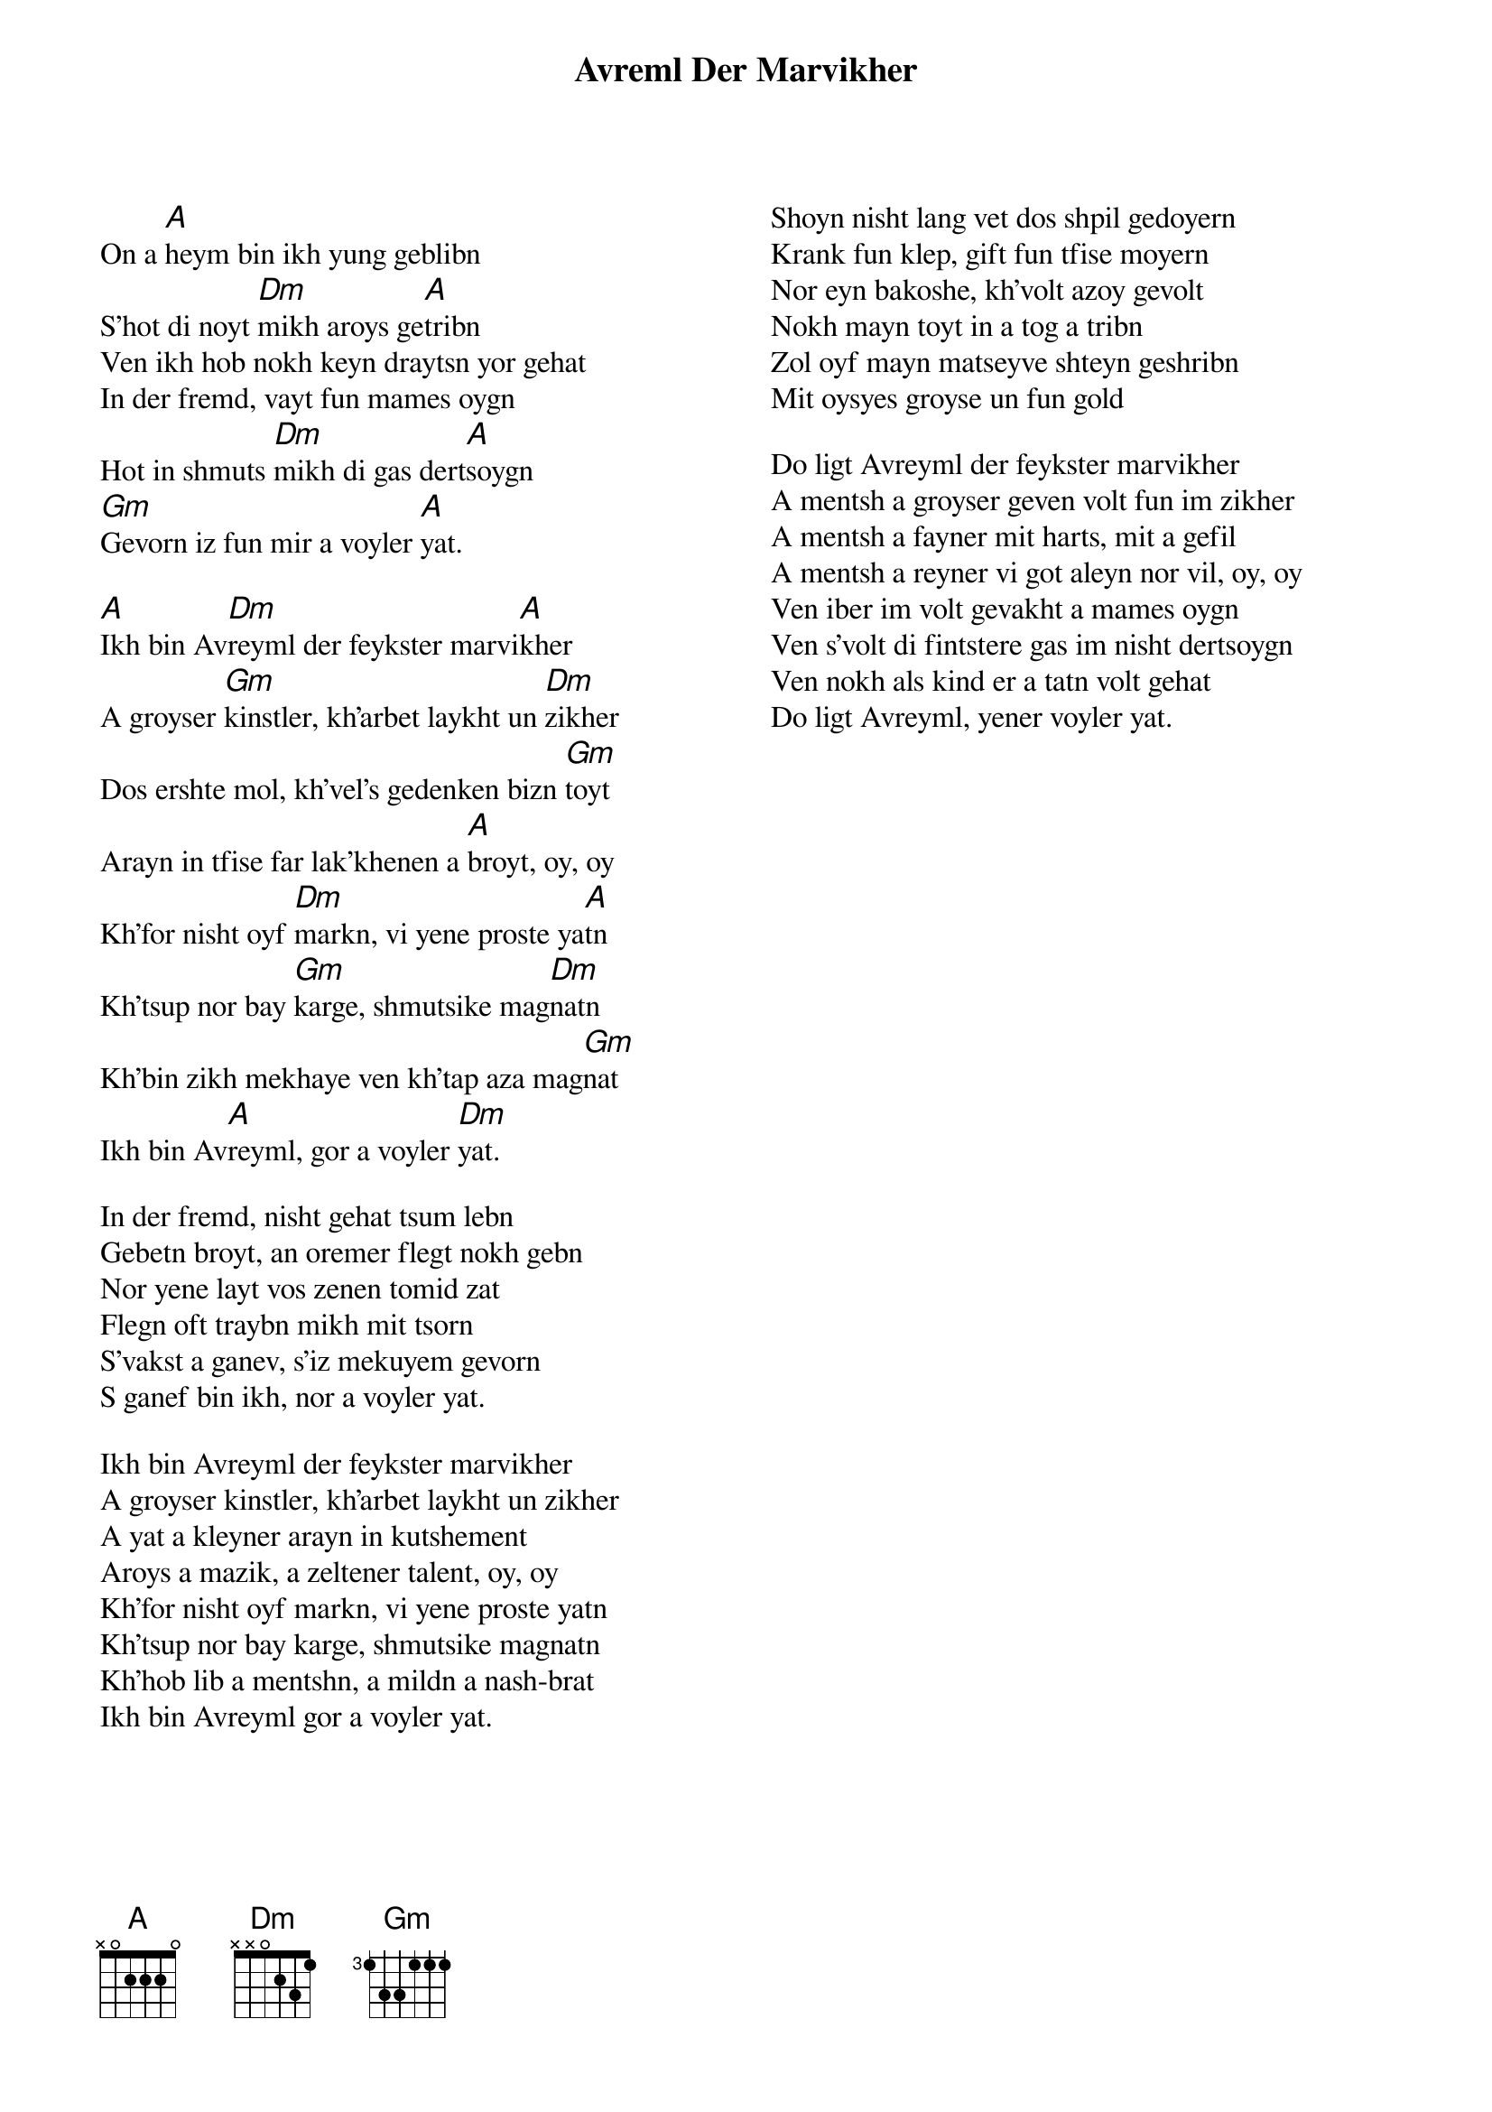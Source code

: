 {t:Avreml Der Marvikher}
 {columns:2}
 {textsize:12}
 {chordsize:12}
On a [A]heym bin ikh yung geblibn
S'hot di noyt [Dm]mikh aroys ge[A]tribn
Ven ikh hob nokh keyn draytsn yor gehat
In der fremd, vayt fun mames oygn
Hot in shmuts [Dm]mikh di gas dert[A]soygn
[Gm]Gevorn iz fun mir a voyler [A]yat.

[A]Ikh bin Av[Dm]reyml der feykster marvi[A]kher
A groyser [Gm]kinstler, kh'arbet laykht un [Dm]zikher
Dos ershte mol, kh'vel's gedenken bizn [Gm]toyt
Arayn in tfise far lak'khenen a [A]broyt, oy, oy
Kh'for nisht oyf [Dm]markn, vi yene proste ya[A]tn
Kh'tsup nor bay [Gm]karge, shmutsike mag[Dm]natn
Kh'bin zikh mekhaye ven kh'tap aza mag[Gm]nat
Ikh bin Av[A]reyml, gor a voyler [Dm]yat.

In der fremd, nisht gehat tsum lebn
Gebetn broyt, an oremer flegt nokh gebn
Nor yene layt vos zenen tomid zat
Flegn oft traybn mikh mit tsorn
S'vakst a ganev, s'iz mekuyem gevorn
S ganef bin ikh, nor a voyler yat.

Ikh bin Avreyml der feykster marvikher
A groyser kinstler, kh'arbet laykht un zikher
A yat a kleyner arayn in kutshement
Aroys a mazik, a zeltener talent, oy, oy
Kh'for nisht oyf markn, vi yene proste yatn
Kh'tsup nor bay karge, shmutsike magnatn
Kh'hob lib a mentshn, a mildn a nash-brat
Ikh bin Avreyml gor a voyler yat.
{column_break}
Shoyn nisht lang vet dos shpil gedoyern
Krank fun klep, gift fun tfise moyern
Nor eyn bakoshe, kh'volt azoy gevolt
Nokh mayn toyt in a tog a tribn
Zol oyf mayn matseyve shteyn geshribn
Mit oysyes groyse un fun gold

Do ligt Avreyml der feykster marvikher
A mentsh a groyser geven volt fun im zikher
A mentsh a fayner mit harts, mit a gefil
A mentsh a reyner vi got aleyn nor vil, oy, oy
Ven iber im volt gevakht a mames oygn
Ven s'volt di fintstere gas im nisht dertsoygn
Ven nokh als kind er a tatn volt gehat
Do ligt Avreyml, yener voyler yat.
